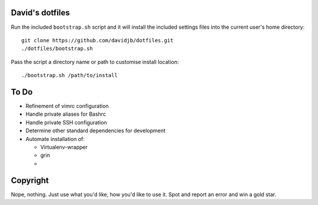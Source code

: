David's dotfiles
================

Run the included ``bootstrap.sh`` script and it will install the included settings files
into the current user's home directory::  

     git clone https://github.com/davidjb/dotfiles.git
     ./dotfiles/bootstrap.sh

Pass the script a directory name or path to customise install location::

    ./bootstrap.sh /path/to/install


To Do
=====

* Refinement of vimrc configuration
* Handle private aliases for Bashrc
* Handle private SSH configuration
* Determine other standard dependencies for development
* Automate installation of:

  * Virtualenv-wrapper
  * grin
  *

Copyright
=========

Nope, nothing.  Just use what you'd like, how you'd like to use it.
Spot and report an error and win a gold star.
